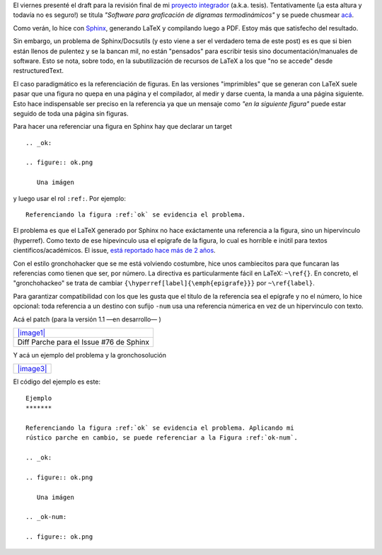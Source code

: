 El viernes presenté el draft para la revisión final de mi `proyecto
integrador <blog/article/preparados-listos-en-un-rato>`_ (a.k.a. tesis).
Tentativamente (¡a esta altura y todavía no es seguro!) se titula
*"Software para graficación de digramas termodinámicos"* y se puede
chusmear
`acá <http://gpec2010.googlecode.com/svn/trunk/docs/_build/html/index.html>`_.

Como verán, lo hice con `Sphinx <http://sphinx.pocoo.org/>`_, generando
LaTeX y compilando luego a PDF. Estoy más que satisfecho del resultado.

Sin embargo, un problema de Sphinx/Docsutils (y esto viene a ser el
verdadero tema de este post) es es que si bien están llenos de pulentez
y se la bancan mil, no están "pensados" para escribir tesis sino
documentación/manuales de software. Esto se nota, sobre todo, en la
subutilización de recursos de LaTeX a los que "no se accede" desde
restructuredText.

El caso paradigmático es la referenciación de figuras. En las versiones
"imprimibles" que se generan con LaTeX suele pasar que una figura no
quepa en una página y el compilador, al medir y darse cuenta, la manda a
una página siguiente. Esto hace indispensable ser preciso en la
referencia ya que un mensaje como *"en la siguiente figura"* puede estar
seguido de toda una página sin figuras.

Para hacer una referenciar una figura en Sphinx hay que declarar un
target

::

    .. _ok:
    
    .. figure:: ok.png
    
       Una imágen

y luego usar el rol ``:ref:``. Por ejemplo:

::

    Referenciando la figura :ref:`ok` se evidencia el problema.

El problema es que el LaTeX generado por Sphinx no hace exáctamente una
referencia a la figura, sino un hipervínculo (hyperref). Como texto de
ese hipevinculo usa el epígrafe de la figura, lo cual es horrible e
inútil para textos cientificos/académicos. El issue, `está reportado
hace más de 2
años <https://bitbucket.org/birkenfeld/sphinx/issue/76/proper-references-to-figures-code-tables>`_.

Con el estilo gronchohacker que se me está volviendo costumbre, hice
unos cambiecitos para que funcaran las referencias como tienen que ser,
por número. La directiva es particularmente fácil en LaTeX: ``~\ref{}``.
En concreto, el "gronchohackeo" se trata de cambiar
``{\hyperref[label]{\emph{epigrafe}}}`` por ``~\ref{label}``.

Para garantizar compatibilidad con los que les gusta que el título de la
referencia sea el epígrafe y no el número, lo hice opcional: toda
referencia a un destino con sufijo ``-num`` usa una referencia númerica
en vez de un hipervinculo con texto.

Acá el patch (para la versión 1.1 —en desarrollo— )

+-----------------------------------------------+
| `|image1| </downloads/sphinx-issue76.txt>`_   |
+-----------------------------------------------+
| Diff Parche para el Issue #76 de Sphinx       |
+-----------------------------------------------+

Y acá un ejemplo del problema y la gronchosolución

+---------------------------------------+
| `|image3| </downloads/prueba.pdf>`_   |
+---------------------------------------+

El código del ejemplo es este:

::

    Ejemplo
    *******
    
    Referenciando la figura :ref:`ok` se evidencia el problema. Aplicando mi 
    rústico parche en cambio, se puede referenciar a la Figura :ref:`ok-num`.
    
    .. _ok:
    
    .. figure:: ok.png
    
       Una imágen
    
    .. _ok-num:
    
    .. figure:: ok.png
    

.. |image0| image:: /images/txt-56069.png
.. |image1| image:: /images/txt-56069.png
.. |image2| image:: /images/pdf-eb697.png
.. |image3| image:: /images/pdf-eb697.png
